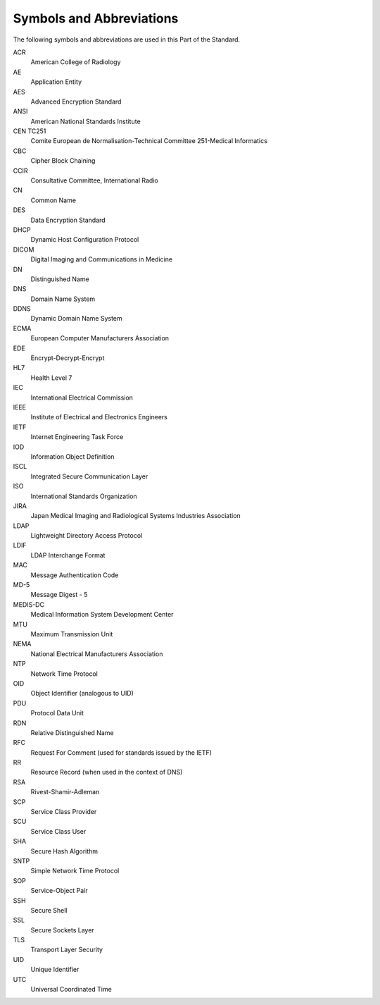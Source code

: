 .. _chapter_4:

Symbols and Abbreviations
=========================

The following symbols and abbreviations are used in this Part of the
Standard.

ACR
   American College of Radiology

AE
   Application Entity

AES
   Advanced Encryption Standard

ANSI
   American National Standards Institute

CEN TC251
   Comite European de Normalisation-Technical Committee 251-Medical
   Informatics

CBC
   Cipher Block Chaining

CCIR
   Consultative Committee, International Radio

CN
   Common Name

DES
   Data Encryption Standard

DHCP
   Dynamic Host Configuration Protocol

DICOM
   Digital Imaging and Communications in Medicine

DN
   Distinguished Name

DNS
   Domain Name System

DDNS
   Dynamic Domain Name System

ECMA
   European Computer Manufacturers Association

EDE
   Encrypt-Decrypt-Encrypt

HL7
   Health Level 7

IEC
   International Electrical Commission

IEEE
   Institute of Electrical and Electronics Engineers

IETF
   Internet Engineering Task Force

IOD
   Information Object Definition

ISCL
   Integrated Secure Communication Layer

ISO
   International Standards Organization

JIRA
   Japan Medical Imaging and Radiological Systems Industries Association

LDAP
   Lightweight Directory Access Protocol

LDIF
   LDAP Interchange Format

MAC
   Message Authentication Code

MD-5
   Message Digest - 5

MEDIS-DC
   Medical Information System Development Center

MTU
   Maximum Transmission Unit

NEMA
   National Electrical Manufacturers Association

NTP
   Network Time Protocol

OID
   Object Identifier (analogous to UID)

PDU
   Protocol Data Unit

RDN
   Relative Distinguished Name

RFC
   Request For Comment (used for standards issued by the IETF)

RR
   Resource Record (when used in the context of DNS)

RSA
   Rivest-Shamir-Adleman

SCP
   Service Class Provider

SCU
   Service Class User

SHA
   Secure Hash Algorithm

SNTP
   Simple Network Time Protocol

SOP
   Service-Object Pair

SSH
   Secure Shell

SSL
   Secure Sockets Layer

TLS
   Transport Layer Security

UID
   Unique Identifier

UTC
   Universal Coordinated Time


